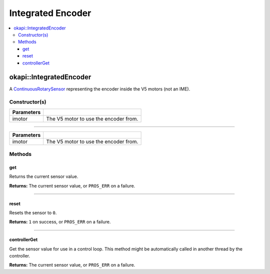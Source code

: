 ==================
Integrated Encoder
==================

.. contents:: :local:

okapi::IntegratedEncoder
========================

A `ContinuousRotarySensor <abstract-continuous-rotary-sensor.html>`_ representing the encoder
inside the V5 motors (not an IME).

Constructor(s)
--------------

.. tabs ::
   .. tab :: Prototype
      .. highlight:: cpp
      ::

        explicit IntegratedEncoder(const pros::Motor &imotor)

   .. tab :: Example
     .. highlight:: cpp
     ::
       
       IntegratedEncoder(pros::Motor(1));

=============== ===================================================================
 Parameters
=============== ===================================================================
 imotor          The V5 motor to use the encoder from.
=============== ===================================================================

----

.. tabs ::
   .. tab :: Prototype
      .. highlight:: cpp
      ::

        IntegratedEncoder(const okapi::Motor &imotor)

   .. tab :: Example
     .. highlight:: cpp
     ::
       
       IntegratedEncoder(okapi::Motor(1));
       IntegratedEncoder(1);

=============== ===================================================================
 Parameters
=============== ===================================================================
 imotor          The V5 motor to use the encoder from.
=============== ===================================================================

Methods
-------

get
~~~

Returns the current sensor value.

.. tabs ::
   .. tab :: Prototype
      .. highlight:: cpp
      ::

        virtual double get() const override

**Returns:** The current sensor value, or ``PROS_ERR`` on a failure.

----

reset
~~~~~

Resets the sensor to ``0``.

.. tabs ::
   .. tab :: Prototype
      .. highlight:: cpp
      ::

        virtual std::int32_t reset() override

**Returns:** ``1`` on success, or ``PROS_ERR`` on a failure.

----

controllerGet
~~~~~~~~~~~~~

Get the sensor value for use in a control loop. This method might be automatically called in
another thread by the controller.

.. tabs ::
   .. tab :: Prototype
      .. highlight:: cpp
      ::

        virtual double controllerGet() override

**Returns:** The current sensor value, or ``PROS_ERR`` on a failure.
